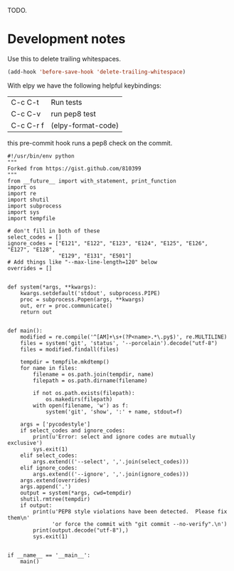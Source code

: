 TODO.

#+BEGIN_HTML
<a href="https://travis-ci.org/jkitchin/mlp"><img src="https://travis-ci.org/jkitchin/mlp.svg?branch=master"></a>

<a href='https://coveralls.io/r/jkitchin/mlp'><img src='https://coveralls.io/repos/jkitchin/mlp/badge.png' alt='Coverage Status' /></a>
#+END_HTML


* Development notes

Use this to delete trailing whitespaces.

#+BEGIN_SRC emacs-lisp
(add-hook 'before-save-hook 'delete-trailing-whitespace)
#+END_SRC

With elpy we have the following helpful keybindings:

| C-c C-t   | Run tests          |
| C-c C-v   | run pep8 test      |
| C-c C-r f | (elpy-format-code) |

this pre-commit hook runs a pep8 check on the commit.

#+BEGIN_SRC text :tangle .git/hooks/pre-commit
#!/usr/bin/env python
"""
Forked from https://gist.github.com/810399
"""
from __future__ import with_statement, print_function
import os
import re
import shutil
import subprocess
import sys
import tempfile

# don't fill in both of these
select_codes = []
ignore_codes = ["E121", "E122", "E123", "E124", "E125", "E126", "E127", "E128",
                "E129", "E131", "E501"]
# Add things like "--max-line-length=120" below
overrides = []


def system(*args, **kwargs):
    kwargs.setdefault('stdout', subprocess.PIPE)
    proc = subprocess.Popen(args, **kwargs)
    out, err = proc.communicate()
    return out


def main():
    modified = re.compile('^[AM]+\s+(?P<name>.*\.py$)', re.MULTILINE)
    files = system('git', 'status', '--porcelain').decode("utf-8")
    files = modified.findall(files)

    tempdir = tempfile.mkdtemp()
    for name in files:
        filename = os.path.join(tempdir, name)
        filepath = os.path.dirname(filename)

        if not os.path.exists(filepath):
            os.makedirs(filepath)
        with open(filename, 'w') as f:
            system('git', 'show', ':' + name, stdout=f)

    args = ['pycodestyle']
    if select_codes and ignore_codes:
        print(u'Error: select and ignore codes are mutually exclusive')
        sys.exit(1)
    elif select_codes:
        args.extend(('--select', ','.join(select_codes)))
    elif ignore_codes:
        args.extend(('--ignore', ','.join(ignore_codes)))
    args.extend(overrides)
    args.append('.')
    output = system(*args, cwd=tempdir)
    shutil.rmtree(tempdir)
    if output:
        print(u'PEP8 style violations have been detected.  Please fix them\n'
              'or force the commit with "git commit --no-verify".\n')
        print(output.decode("utf-8"),)
        sys.exit(1)


if __name__ == '__main__':
    main()
#+END_SRC
